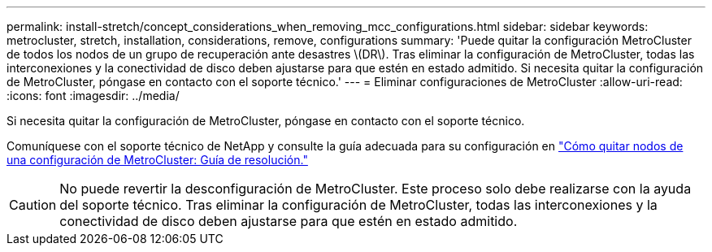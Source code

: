 ---
permalink: install-stretch/concept_considerations_when_removing_mcc_configurations.html 
sidebar: sidebar 
keywords: metrocluster, stretch, installation, considerations, remove, configurations 
summary: 'Puede quitar la configuración MetroCluster de todos los nodos de un grupo de recuperación ante desastres \(DR\). Tras eliminar la configuración de MetroCluster, todas las interconexiones y la conectividad de disco deben ajustarse para que estén en estado admitido. Si necesita quitar la configuración de MetroCluster, póngase en contacto con el soporte técnico.' 
---
= Eliminar configuraciones de MetroCluster
:allow-uri-read: 
:icons: font
:imagesdir: ../media/


[role="lead"]
Si necesita quitar la configuración de MetroCluster, póngase en contacto con el soporte técnico.

Comuníquese con el soporte técnico de NetApp y consulte la guía adecuada para su configuración en link:https://kb.netapp.com/Advice_and_Troubleshooting/Data_Protection_and_Security/MetroCluster/How_to_remove_nodes_from_a_MetroCluster_configuration_-_Resolution_Guide["Cómo quitar nodos de una configuración de MetroCluster: Guía de resolución."^]


CAUTION: No puede revertir la desconfiguración de MetroCluster. Este proceso solo debe realizarse con la ayuda del soporte técnico. Tras eliminar la configuración de MetroCluster, todas las interconexiones y la conectividad de disco deben ajustarse para que estén en estado admitido.
